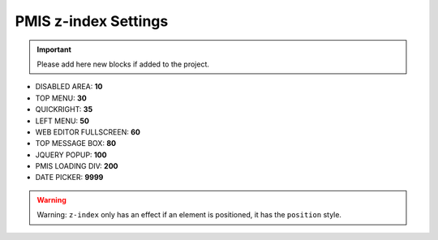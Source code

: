 .. _pmis-z-index-settings:

=====================
PMIS z-index Settings
=====================

.. important::
	Please add here new blocks if added to the project.

- DISABLED AREA: **10**
- TOP MENU: **30**
- QUICKRIGHT: **35**
- LEFT MENU: **50**
- WEB EDITOR FULLSCREEN: **60**
- TOP MESSAGE BOX: **80**
- JQUERY POPUP: **100**
- PMIS LOADING DIV: **200**
- DATE PICKER: **9999**

.. warning::
	Warning: ``z-index`` only has an effect if an element is positioned, it has the ``position`` style.

.. seealso::
	https://developer.mozilla.org/en-US/docs/Web/Guide/CSS/Understanding_z_index/Adding_z-index